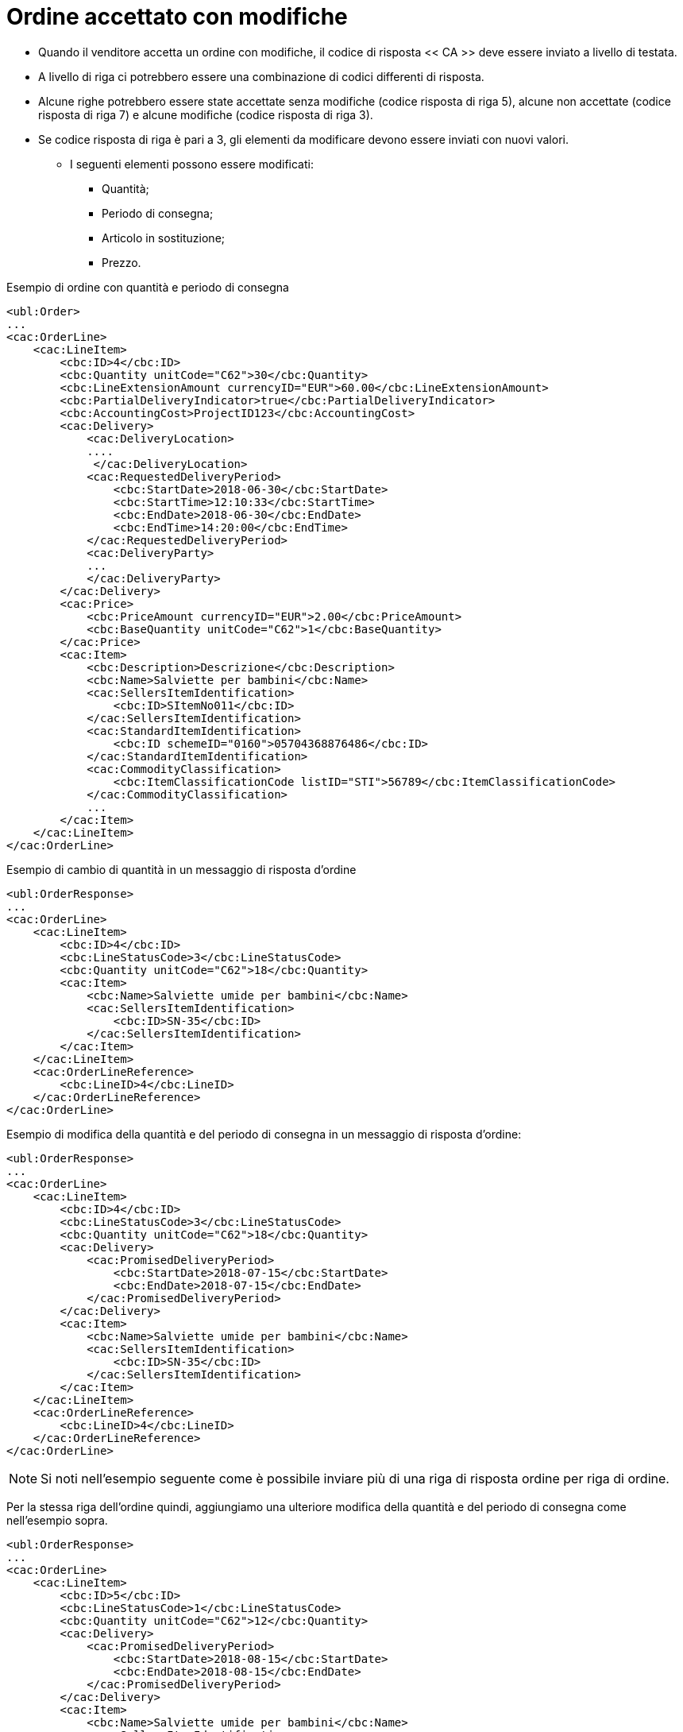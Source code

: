 [[Ordine-accettato-con-modifiche]]
= Ordine accettato con modifiche

* Quando il venditore accetta un ordine con modifiche, il codice di risposta << CA >> deve essere inviato a livello di testata.
* A livello di riga ci potrebbero essere una combinazione di codici differenti di risposta.
* Alcune righe potrebbero essere state accettate senza modifiche (codice risposta di riga 5), alcune non accettate (codice risposta di riga 7) e alcune modifiche (codice risposta di riga 3).

* Se codice risposta di riga è pari a 3, gli elementi da modificare devono essere inviati con nuovi valori.

** I seguenti elementi possono essere modificati:

*** Quantità;   
*** Periodo di consegna;
*** Articolo in sostituzione;
*** Prezzo.

.Esempio di ordine con quantità e periodo di consegna 
[source, xml, indent=0]
----
<ubl:Order>
...
<cac:OrderLine>
    <cac:LineItem>
        <cbc:ID>4</cbc:ID>
        <cbc:Quantity unitCode="C62">30</cbc:Quantity>
        <cbc:LineExtensionAmount currencyID="EUR">60.00</cbc:LineExtensionAmount>
        <cbc:PartialDeliveryIndicator>true</cbc:PartialDeliveryIndicator>
        <cbc:AccountingCost>ProjectID123</cbc:AccountingCost>
        <cac:Delivery>
            <cac:DeliveryLocation>
            ....
             </cac:DeliveryLocation>
            <cac:RequestedDeliveryPeriod>
                <cbc:StartDate>2018-06-30</cbc:StartDate>
                <cbc:StartTime>12:10:33</cbc:StartTime>
                <cbc:EndDate>2018-06-30</cbc:EndDate>
                <cbc:EndTime>14:20:00</cbc:EndTime>
            </cac:RequestedDeliveryPeriod>
            <cac:DeliveryParty>
            ...
            </cac:DeliveryParty>
        </cac:Delivery>
        <cac:Price>
            <cbc:PriceAmount currencyID="EUR">2.00</cbc:PriceAmount>
            <cbc:BaseQuantity unitCode="C62">1</cbc:BaseQuantity>
        </cac:Price>
        <cac:Item>
            <cbc:Description>Descrizione</cbc:Description>
            <cbc:Name>Salviette per bambini</cbc:Name>
            <cac:SellersItemIdentification>
                <cbc:ID>SItemNo011</cbc:ID>
            </cac:SellersItemIdentification>
            <cac:StandardItemIdentification>
                <cbc:ID schemeID="0160">05704368876486</cbc:ID>
            </cac:StandardItemIdentification>
            <cac:CommodityClassification>
                <cbc:ItemClassificationCode listID="STI">56789</cbc:ItemClassificationCode>
            </cac:CommodityClassification>
            ...
        </cac:Item>
    </cac:LineItem>
</cac:OrderLine>
----


.Esempio di cambio di quantità in un messaggio di risposta d’ordine
[source, xml, indent=0]
----
<ubl:OrderResponse>
...
<cac:OrderLine>
    <cac:LineItem>
        <cbc:ID>4</cbc:ID>
        <cbc:LineStatusCode>3</cbc:LineStatusCode>
        <cbc:Quantity unitCode="C62">18</cbc:Quantity>
        <cac:Item>
            <cbc:Name>Salviette umide per bambini</cbc:Name>
            <cac:SellersItemIdentification>
                <cbc:ID>SN-35</cbc:ID>
            </cac:SellersItemIdentification>
        </cac:Item>
    </cac:LineItem>
    <cac:OrderLineReference>
        <cbc:LineID>4</cbc:LineID>
    </cac:OrderLineReference>
</cac:OrderLine>
----

.Esempio di modifica della quantità e del periodo di consegna in un messaggio di risposta d’ordine:
[source, xml, indent=0]
----
<ubl:OrderResponse>
...
<cac:OrderLine>
    <cac:LineItem>
        <cbc:ID>4</cbc:ID>
        <cbc:LineStatusCode>3</cbc:LineStatusCode>
        <cbc:Quantity unitCode="C62">18</cbc:Quantity>
        <cac:Delivery>
            <cac:PromisedDeliveryPeriod>
                <cbc:StartDate>2018-07-15</cbc:StartDate>
                <cbc:EndDate>2018-07-15</cbc:EndDate>
            </cac:PromisedDeliveryPeriod>
        </cac:Delivery>
        <cac:Item>
            <cbc:Name>Salviette umide per bambini</cbc:Name>
            <cac:SellersItemIdentification>
                <cbc:ID>SN-35</cbc:ID>
            </cac:SellersItemIdentification>
        </cac:Item>
    </cac:LineItem>
    <cac:OrderLineReference>
        <cbc:LineID>4</cbc:LineID>
    </cac:OrderLineReference>
</cac:OrderLine>
----

NOTE: Si noti nell’esempio seguente come è possibile inviare più di una riga di risposta ordine per riga di ordine.

Per la stessa riga dell’ordine quindi, aggiungiamo una ulteriore modifica della quantità e del periodo di consegna come nell’esempio sopra.


[source, xml, indent=0]
----
<ubl:OrderResponse>
...
<cac:OrderLine>
    <cac:LineItem>
        <cbc:ID>5</cbc:ID>
        <cbc:LineStatusCode>1</cbc:LineStatusCode>
        <cbc:Quantity unitCode="C62">12</cbc:Quantity>
        <cac:Delivery>
            <cac:PromisedDeliveryPeriod>
                <cbc:StartDate>2018-08-15</cbc:StartDate>
                <cbc:EndDate>2018-08-15</cbc:EndDate>
            </cac:PromisedDeliveryPeriod>
        </cac:Delivery>
        <cac:Item>
            <cbc:Name>Salviette umide per bambini</cbc:Name>
            <cac:SellersItemIdentification>
                <cbc:ID>SN-35</cbc:ID>
            </cac:SellersItemIdentification>
        </cac:Item>
    </cac:LineItem>
    <cac:OrderLineReference>
        <cbc:LineID>4</cbc:LineID>
    </cac:OrderLineReference>
</cac:OrderLine>
----

L’effetto delle due righe di risposta d’ordine di cui sopra dovrebbe essere interpretato come segue:

* La riga d’ordine 4 verrà consegnata in due date:

** 18 pezzi il 15 luglio

** 12 pezzi il 15 agosto.

.Esempio di articolo sostitutivo in un messaggio di risposta d’ordine
[source, xml, indent=0]
----
<ubl:OrderResponse>
...
<cac:OrderLine>
    <cac:LineItem>
        <cbc:ID>4</cbc:ID>
        <cbc:LineStatusCode>3</cbc:LineStatusCode>
        <cac:Item>
            <cbc:Name>Salviette umide per bambini</cbc:Name>
            <cac:SellersItemIdentification>
                <cbc:ID>SItemNo011</cbc:ID>
            </cac:SellersItemIdentification>
            <cac:StandardItemIdentification>
                <cbc:ID schemeID="0160">05704368876486</cbc:ID>
            </cac:StandardItemIdentification>
            <cac:CommodityClassification>
                <cbc:ItemClassificationCode listID="STI">56789</cbc:ItemClassificationCode>
            </cac:CommodityClassification>
        </cac:Item>
    </cac:LineItem>
    <cac:SellerSubstitutedLineItem> <1> 
        <cbc:ID>4</cbc:ID>
        <cac:Item>
            <cbc:Name>Salviette umide per adulti</cbc:Name>
            <cac:SellersItemIdentification>
                <cbc:ID>SItemNo012</cbc:ID>
            </cac:SellersItemIdentification>
            <cac:StandardItemIdentification>
                <cbc:ID schemeID="0160">05704368643453</cbc:ID>
            </cac:StandardItemIdentification>
            <cac:CommodityClassification>
                <cbc:ItemClassificationCode listID="STI">675634</cbc:ItemClassificationCode>
            </cac:CommodityClassification>
        </cac:Item>
    </cac:SellerSubstitutedLineItem>
    <cac:OrderLineReference>
        <cbc:LineID>4</cbc:LineID>
    </cac:OrderLineReference>
</cac:OrderLine>
----

<1> Le informazioni sull’articolo sostituito vengono inviate in `cac:SellerSubstitutedLineItem`.


.Esempio di modifica prezzo in un messaggio di risposta d’ordine
[source, xml, indent=0]
----
<ubl:OrderResponse>
...
<cac:OrderLine>
    <cac:LineItem>
        <cbc:ID>4</cbc:ID>
        <cbc:Note>Merce Modificata nel Prezzo</cbc:Note>
        <!--Riga accettata con modifica-->
        <cbc:LineStatusCode>3</cbc:LineStatusCode>
        <cbc:Quantity unitCode="C62">30</cbc:Quantity>
        <cac:Delivery>
            <cac:PromisedDeliveryPeriod>
                <cbc:StartDate>2018-06-30</cbc:StartDate>
                <cbc:EndDate>2018-06-30</cbc:EndDate>
            </cac:PromisedDeliveryPeriod>
        </cac:Delivery>
        <cac:Price>
            <cbc:PriceAmount currencyID="EUR">3.00</cbc:PriceAmount>
        </cac:Price>
        <cac:Item>
            <cbc:Name>Salviette umide per bambini</cbc:Name>
            <cac:SellersItemIdentification>
                <cbc:ID>SItemNo011</cbc:ID>
            </cac:SellersItemIdentification>
            <cac:StandardItemIdentification>
                <cbc:ID schemeID="0160">05704368876486</cbc:ID>
            </cac:StandardItemIdentification>
            <cac:CommodityClassification>
                <cbc:ItemClassificationCode listID="STI">56789</cbc:ItemClassificationCode>
            </cac:CommodityClassification>
        </cac:Item>
    </cac:LineItem>
    <cac:OrderLineReference>
        <cbc:LineID>4</cbc:LineID>
    </cac:OrderLineReference>
</cac:OrderLine>
----
